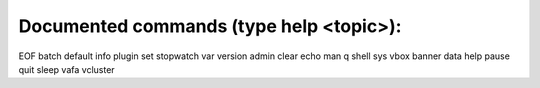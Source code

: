 
Documented commands (type help <topic>):
========================================
EOF     batch  default  info   plugin  set    stopwatch  var       version
admin   clear  echo     man    q       shell  sys        vbox    
banner  data   help     pause  quit    sleep  vafa       vcluster

